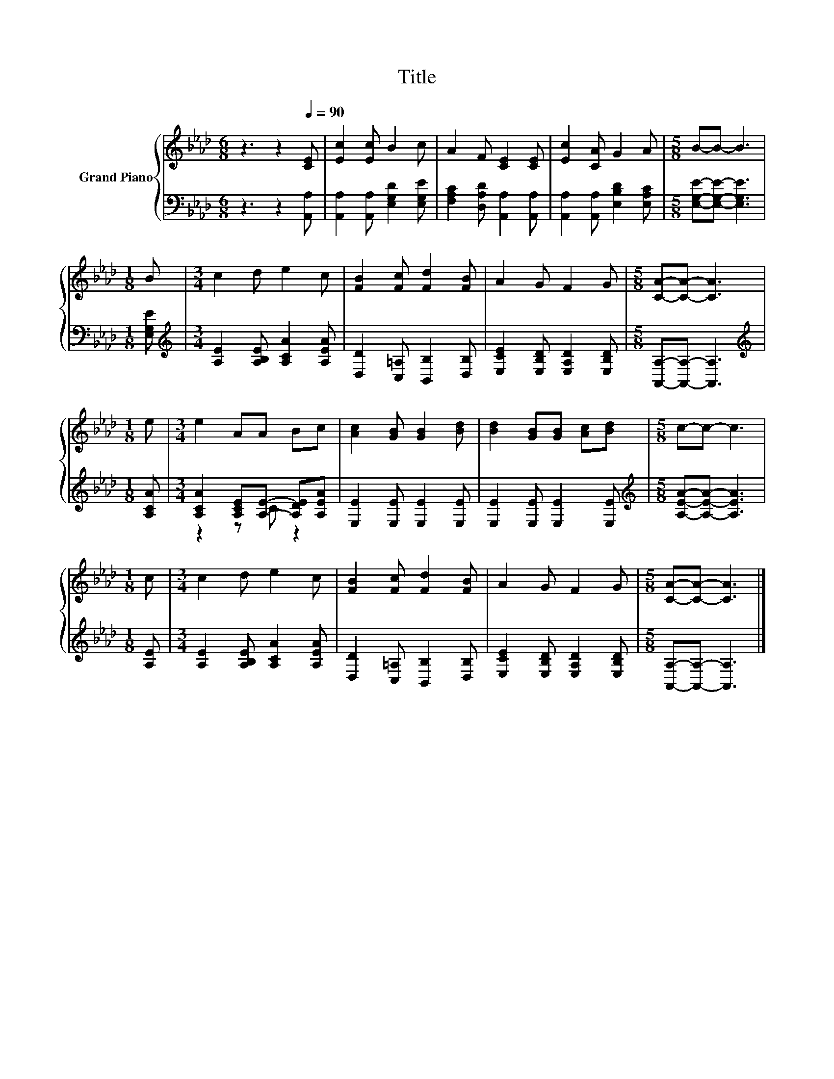 X:1
T:Title
%%score { 1 | ( 2 3 ) }
L:1/8
M:6/8
K:Ab
V:1 treble nm="Grand Piano"
V:2 bass 
V:3 bass 
V:1
 z3 z2[Q:1/4=90] [CE] | [Ec]2 [Ec] B2 c | A2 F [CE]2 [CE] | [Ec]2 [CA] G2 A |[M:5/8] B-B- B3 | %5
[M:1/8] B |[M:3/4] c2 d e2 c | [FB]2 [Fc] [Fd]2 [FB] | A2 G F2 G |[M:5/8] [CA]-[CA]- [CA]3 | %10
[M:1/8] e |[M:3/4] e2 AA Bc | [Ac]2 [GB] [GB]2 [Bd] | [Bd]2 [GB][GB] [Ac][Bd] |[M:5/8] c-c- c3 | %15
[M:1/8] c |[M:3/4] c2 d e2 c | [FB]2 [Fc] [Fd]2 [FB] | A2 G F2 G |[M:5/8] [CA]-[CA]- [CA]3 |] %20
V:2
 z3 z2 [A,,A,] | [A,,A,]2 [A,,A,] [E,G,D]2 [E,G,E] | [F,A,C]2 [D,A,D] [A,,A,]2 [A,,A,] | %3
 [A,,A,]2 [A,,A,] [E,B,D]2 [E,A,C] |[M:5/8] [E,G,E]-[E,G,E]- [E,G,E]3 |[M:1/8] [E,G,E] | %6
[M:3/4][K:treble] [A,E]2 [A,B,E] [A,CA]2 [A,EA] | [D,D]2 [C,=A,] [B,,B,]2 [D,B,] | %8
 [E,CE]2 [E,B,D] [E,A,D]2 [E,B,D] |[M:5/8] [A,,A,]-[A,,A,]- [A,,A,]3 |[M:1/8][K:treble] [A,CA] | %11
[M:3/4] [A,CA]2 [A,CE][A,E]- [A,DE][A,EA] | [E,E]2 [E,E] [E,E]2 [E,E] | [E,E]2 [E,E] [E,E]2 [E,E] | %14
[M:5/8][K:treble] [A,EA]-[A,EA]- [A,EA]3 |[M:1/8] [A,E] |[M:3/4] [A,E]2 [A,B,E] [A,CA]2 [A,EA] | %17
 [D,D]2 [C,=A,] [B,,B,]2 [D,B,] | [E,CE]2 [E,B,D] [E,A,D]2 [E,B,D] | %19
[M:5/8] [A,,A,]-[A,,A,]- [A,,A,]3 |] %20
V:3
 x6 | x6 | x6 | x6 |[M:5/8] x5 |[M:1/8] x |[M:3/4][K:treble] x6 | x6 | x6 |[M:5/8] x5 | %10
[M:1/8][K:treble] x |[M:3/4] z2 z C z2 | x6 | x6 |[M:5/8][K:treble] x5 |[M:1/8] x |[M:3/4] x6 | %17
 x6 | x6 |[M:5/8] x5 |] %20

